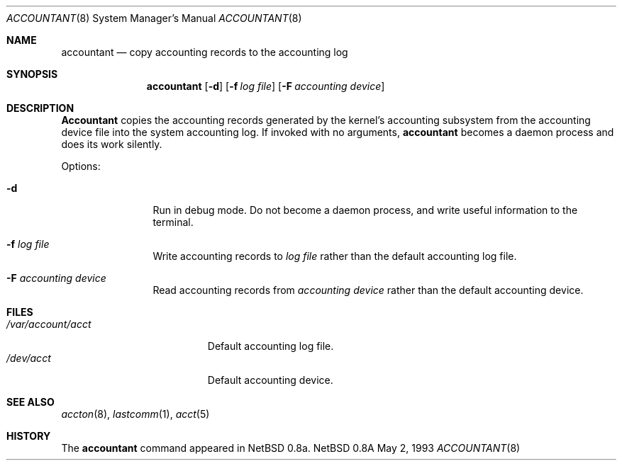.\" Copyright (c) 1993 Christopher G. Demetriou
.\" All rights reserved.
.\"
.\" Redistribution and use in source and binary forms, with or without
.\" modification, are permitted provided that the following conditions
.\" are met:
.\" 1. Redistributions of source code must retain the above copyright
.\"    notice, this list of conditions and the following disclaimer.
.\" 2. Redistributions in binary form must reproduce the above copyright
.\"    notice, this list of conditions and the following disclaimer in the
.\"    documentation and/or other materials provided with the distribution.
.\" 3. The name of the author may not be used to endorse or promote products
.\"    derived from this software without specific prior written permission.
.\"
.\" THIS SOFTWARE IS PROVIDED BY THE AUTHOR ``AS IS'' AND ANY EXPRESS OR
.\" IMPLIED WARRANTIES, INCLUDING, BUT NOT LIMITED TO, THE IMPLIED
.\" WARRANTIES OF MERCHANTABILITY AND FITNESS FOR A PARTICULAR PURPOSE ARE
.\" DISCLAIMED.  IN NO EVENT SHALL THE AUTHOR BE LIABLE FOR ANY DIRECT,
.\" INDIRECT, INCIDENTAL, SPECIAL, EXEMPLARY, OR CONSEQUENTIAL DAMAGES
.\" (INCLUDING, BUT NOT LIMITED TO, PROCUREMENT OF SUBSTITUTE GOODS OR
.\" SERVICES; LOSS OF USE, DATA, OR PROFITS; OR BUSINESS INTERRUPTION)
.\" HOWEVER CAUSED AND ON ANY THEORY OF LIABILITY, WHETHER IN CONTRACT,
.\" STRICT LIABILITY, OR TORT (INCLUDING NEGLIGENCE OR OTHERWISE) ARISING
.\" IN ANY WAY OUT OF THE USE OF THIS SOFTWARE, EVEN IF ADVISED OF THE
.\" POSSIBILITY OF SUCH DAMAGE.
.\"
.\"	$Id: accountant.8,v 1.2 1993/05/03 01:45:34 cgd Exp $
.\"
.Dd May 2, 1993
.Dt ACCOUNTANT 8
.Os NetBSD 0.8a
.Sh NAME
.Nm accountant
.Nd copy accounting records to the accounting log
.Sh SYNOPSIS
.Nm accountant
.Op Fl d
.Op Fl f Ar log file
.Op Fl F Ar accounting device
.Sh DESCRIPTION
.Nm Accountant
copies the accounting records generated by the
kernel's accounting subsystem from the accounting
device file into the system accounting log.
If invoked with no arguments,
.Nm accountant
becomes a daemon process and does its work silently.
.Pp
Options:
.Pp
.Bl -tag -width Fl
.It Fl d
Run in debug mode.  Do not become a
daemon process, and write useful information
to the terminal.
.El
.Pp
.Bl -tag -width Fl
.It Fl f Ar log file
Write accounting records to
.Ar log file
rather than the default
accounting log file.
.El
.Pp
.Bl -tag -width Fl
.It Fl F Ar accounting device
Read accounting records from
.Ar accounting device
rather than the default
accounting device.
.El
.Sh FILES
.Bl -tag -width /var/account/acct -compact
.It Pa /var/account/acct
Default accounting log file.
.It Pa /dev/acct
Default accounting device.
.El
.Sh SEE ALSO
.Xr accton 8 ,
.Xr lastcomm 1 ,
.Xr acct 5
.Sh HISTORY
The
.Nm accountant
command appeared in
NetBSD 0.8a.
